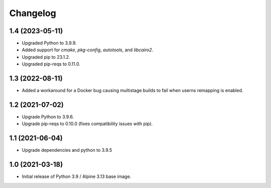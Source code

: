 Changelog
=========

1.4 (2023-05-11)
----------------

* Upgraded Python to 3.9.9.
* Added support for `cmake`, `pkg-config`, `autotools`, and `libcairo2`.
* Upgraded pip to 23.1.2.
* Upgraded pip-reqs to 0.11.0.


1.3 (2022-08-11)
----------------

* Added a workaround for a Docker bug causing multistage builds to fail when
  userns remapping is enabled.


1.2 (2021-07-02)
----------------

* Upgrade Python to 3.9.6.
* Upgrade pip-reqs to 0.10.0 (fixes compatibility issues with pip).


1.1 (2021-06-04)
----------------

* Upgrade dependencies and python to 3.9.5


1.0 (2021-03-18)
----------------

* Initial release of Python 3.9 / Alpine 3.13 base image.
